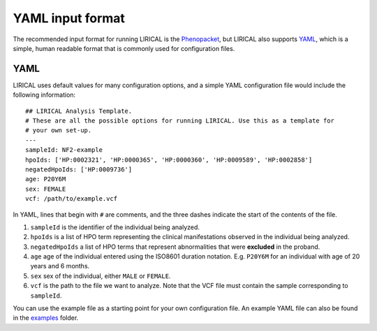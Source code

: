.. _rstyaml:

YAML input format
=================

The recommended input format for running LIRICAL is the `Phenopacket <https://github.com/phenopackets>`_, but
LIRICAL also supports `YAML <https://en.wikipedia.org/wiki/YAML>`_, which is a simple, human readable format that
is commonly used for configuration files.

YAML
----
LIRICAL uses default values for many configuration options, and a simple YAML configuration file would
include the following information::

    ## LIRICAL Analysis Template.
    # These are all the possible options for running LIRICAL. Use this as a template for
    # your own set-up.
    ---
    sampleId: NF2-example
    hpoIds: ['HP:0002321', 'HP:0000365', 'HP:0000360', 'HP:0009589', 'HP:0002858']
    negatedHpoIds: ['HP:0009736']
    age: P20Y6M
    sex: FEMALE
    vcf: /path/to/example.vcf


In YAML, lines that begin with ``#`` are comments, and the three dashes
indicate the start of the contents of the file.

1. ``sampleId`` is the identifier of the individual being analyzed.
2. ``hpoIds`` is a list of HPO term representing the clinical manifestations observed in the individual being analyzed.
3. ``negatedHpoIds`` a list of HPO terms that represent abnormalities that were **excluded** in the proband.
4. ``age`` age of the individual entered using the ISO8601 duration notation. E.g. ``P20Y6M`` for an individual with age of 20 years and 6 months.
5. ``sex`` sex of the individual, either ``MALE`` or ``FEMALE``.
6. ``vcf`` is the path to the file we want to analyze. Note that the VCF file must contain the sample corresponding to ``sampleId``.

You can use the example file as a starting point for your own configuration file.
An example YAML file can also be found
in the `examples <https://github.com/TheJacksonLaboratory/LIRICAL/tree/master/lirical-cli/src/examples>`_ folder.
